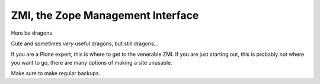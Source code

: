ZMI, the Zope Management Interface
==================================

Here be dragons.

Cute and sometimes *very* useful dragons, but still dragons...

If you are a Plone expert, this is where to get to the venerable ZMI.
If you are just starting out, this is probably not where you want to go, there are many options of making a site unusable.

Make sure to make regular backups.